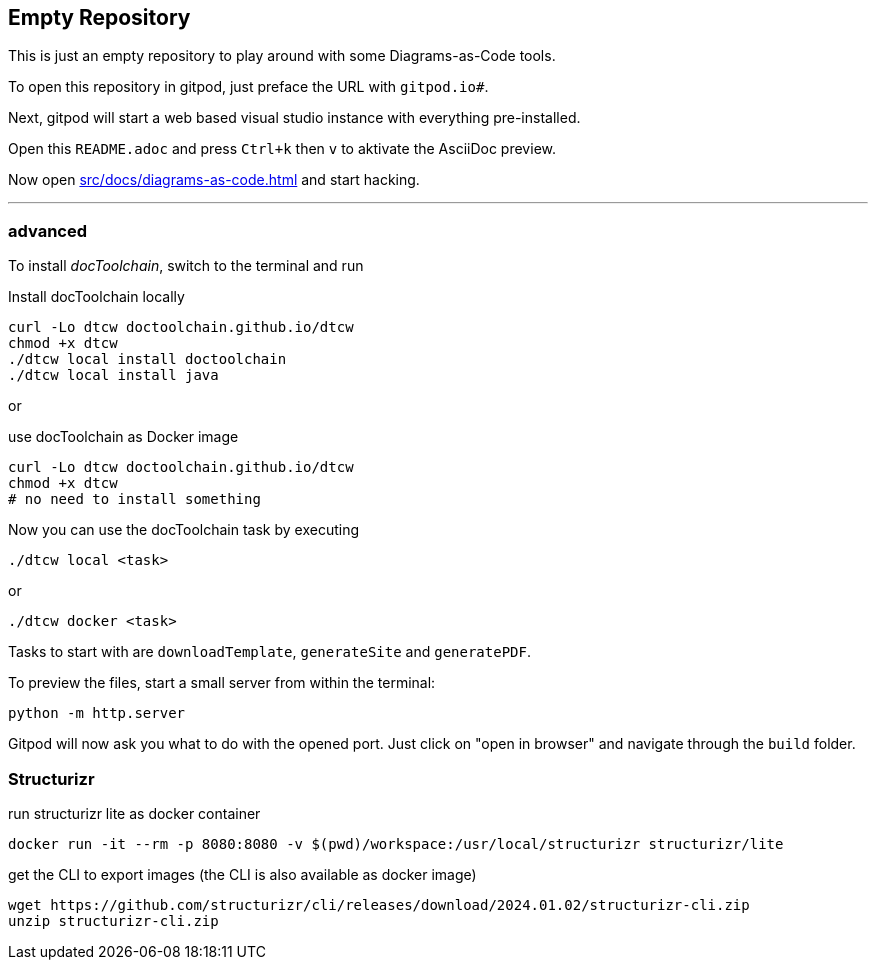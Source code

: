 == Empty Repository

This is just an empty repository to play around with some Diagrams-as-Code tools.

To open this repository in gitpod, just preface the URL with `gitpod.io#`.

Next, gitpod will start a web based visual studio instance with everything pre-installed.

Open this `README.adoc` and press `Ctrl+k` then `v` to aktivate the AsciiDoc preview.

Now open xref:src/docs/diagrams-as-code.adoc[] and start hacking.

'''

=== advanced

To install _docToolchain_, switch to the terminal and run

.Install docToolchain locally
[code, bash]
----
curl -Lo dtcw doctoolchain.github.io/dtcw
chmod +x dtcw
./dtcw local install doctoolchain
./dtcw local install java
----

or

.use docToolchain as Docker image
[code, bash]
----
curl -Lo dtcw doctoolchain.github.io/dtcw
chmod +x dtcw
# no need to install something
----

Now you can use the docToolchain task by executing

    ./dtcw local <task>

or

    ./dtcw docker <task>

Tasks to start with are `downloadTemplate`, `generateSite` and `generatePDF`.

To preview the files, start a small server from within the terminal:

[code, bash]
----
python -m http.server 
----

Gitpod will now ask you what to do with the opened port. Just click on "open in browser" and navigate through the `build` folder.

=== Structurizr

run structurizr lite as docker container

    docker run -it --rm -p 8080:8080 -v $(pwd)/workspace:/usr/local/structurizr structurizr/lite

get the CLI to export images (the CLI is also available as docker image)

    wget https://github.com/structurizr/cli/releases/download/2024.01.02/structurizr-cli.zip
    unzip structurizr-cli.zip

    